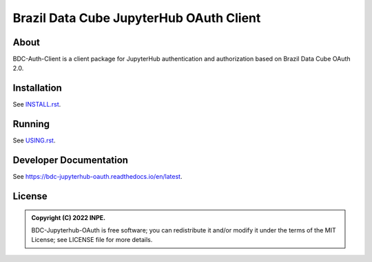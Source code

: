 ..
    This file is part of Brazil Data Cube JupyterHub OAuth 2.0.
    Copyright (C) 2022 INPE.

    Brazil Data Cube JupyterHub OAuth 2.0 is free software; you can redistribute it and/or modify it
    under the terms of the MIT License; see LICENSE file for more details.


=========================================
Brazil Data Cube JupyterHub OAuth Client
=========================================


.. image:: https://img.shields.io/badge/license-MIT-green
        :target: https://github.com//brazil-data-cube/bdc-jupyterhub-oauth/blob/master/LICENSE
        :alt: Software License

.. image:: https://codecov.io/gh/brazil-data-cube/bdc-jupyterhub-oauth/branch/master/graph/badge.svg
        :target: https://codecov.io/gh/brazil-data-cube/bdc-jupyterhub-oauth
        :alt: Code Coverage Test


.. image:: https://readthedocs.org/projects/bdc_jupyterhub_oauth/badge/?version=latest
        :target: https://bdc_jupyterhub_oauth.readthedocs.io/en/latest/
        :alt: Documentation Status


.. image:: https://img.shields.io/badge/lifecycle-maturing-blue.svg
        :target: https://www.tidyverse.org/lifecycle/#maturing
        :alt: Software Life Cycle


.. image:: https://img.shields.io/github/tag/brazil-data-cube/bdc-jupyterhub-oauth.svg
        :target: https://github.com/brazil-data-cube/bdc-jupyterhub-oauth/releases
        :alt: Release


.. image:: https://img.shields.io/pypi/v/bdc_jupyterhub_oauth
        :target: https://pypi.org/project/bdc_jupyterhub_oauth/
        :alt: Python Package Index


.. image:: https://img.shields.io/discord/689541907621085198?logo=discord&logoColor=ffffff&color=7389D8
        :target: https://discord.com/channels/689541907621085198#
        :alt: Join us at Discord


About
=====

BDC-Auth-Client is a client package for JupyterHub authentication and authorization based on Brazil Data Cube OAuth 2.0.

Installation
============


See `INSTALL.rst <./INSTALL.rst>`_.


Running
=======


See `USING.rst <./USING.rst>`_.


Developer Documentation
=======================


See https://bdc-jupyterhub-oauth.readthedocs.io/en/latest.


License
=======


.. admonition::
    Copyright (C) 2022 INPE.

    BDC-Jupyterhub-OAuth is free software; you can redistribute it and/or modify it
    under the terms of the MIT License; see LICENSE file for more details.
